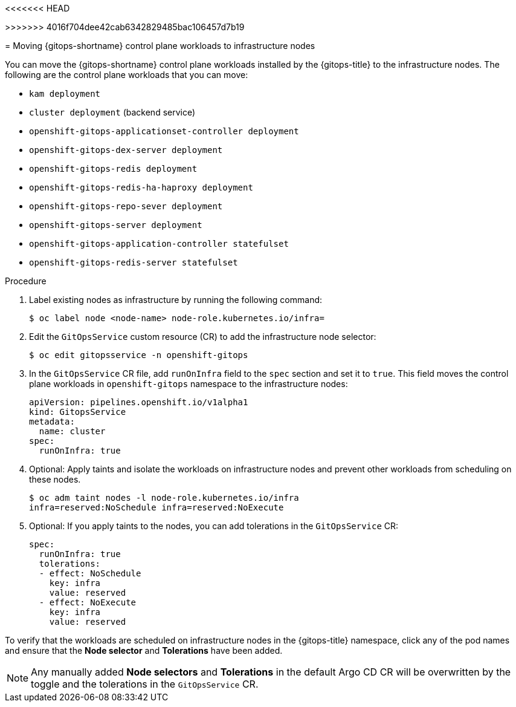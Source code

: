 // Module included in the following assembly:
//
<<<<<<< HEAD
// * gitops_workloads_infranodes/running-gitops-control-plane-workloads-on-infrastructure-nodes.adoc
=======
// * gitops_workloads_infranodes/run-gitops-control-plane-workload-on-infra-nodes.adoc
>>>>>>> 4016f704dee42cab6342829485bac106457d7b19

:_mod-docs-content-type: PROCEDURE
[id="add-infra-nodes_{context}"]
= Moving {gitops-shortname} control plane workloads to infrastructure nodes

You can move the {gitops-shortname} control plane workloads installed by the {gitops-title} to the infrastructure nodes. The following are the control plane workloads that you can move:

* `kam deployment`
* `cluster deployment` (backend service)
* `openshift-gitops-applicationset-controller deployment`
* `openshift-gitops-dex-server deployment`
* `openshift-gitops-redis deployment`
* `openshift-gitops-redis-ha-haproxy deployment`
* `openshift-gitops-repo-sever deployment`
* `openshift-gitops-server deployment`
* `openshift-gitops-application-controller statefulset`
* `openshift-gitops-redis-server statefulset`

.Procedure

. Label existing nodes as infrastructure by running the following command:
+
[source,terminal]
----
$ oc label node <node-name> node-role.kubernetes.io/infra=
----
. Edit the `GitOpsService` custom resource (CR) to add the infrastructure node selector:
+
[source,terminal]
----
$ oc edit gitopsservice -n openshift-gitops
----
. In the `GitOpsService` CR file, add `runOnInfra` field to the `spec` section and set it to `true`. This field moves the control plane workloads in `openshift-gitops` namespace to the infrastructure nodes:
+
[source,yaml]
----
apiVersion: pipelines.openshift.io/v1alpha1
kind: GitopsService
metadata:
  name: cluster
spec:
  runOnInfra: true
----
. Optional: Apply taints and isolate the workloads on infrastructure nodes and prevent other workloads from scheduling on these nodes.
+
[source,terminal]
----
$ oc adm taint nodes -l node-role.kubernetes.io/infra
infra=reserved:NoSchedule infra=reserved:NoExecute
----
+
. Optional: If you apply taints to the nodes, you can add tolerations in the `GitOpsService` CR:
+
[source,yaml]
----
spec:
  runOnInfra: true
  tolerations:
  - effect: NoSchedule
    key: infra
    value: reserved
  - effect: NoExecute
    key: infra
    value: reserved
----

To verify that the workloads are scheduled on infrastructure nodes in the {gitops-title} namespace, click any of the pod names and ensure that the *Node selector* and *Tolerations* have been added.

[NOTE]
====
Any manually added *Node selectors* and *Tolerations* in the default Argo CD CR will be overwritten by the toggle and the tolerations in the `GitOpsService` CR.
====
